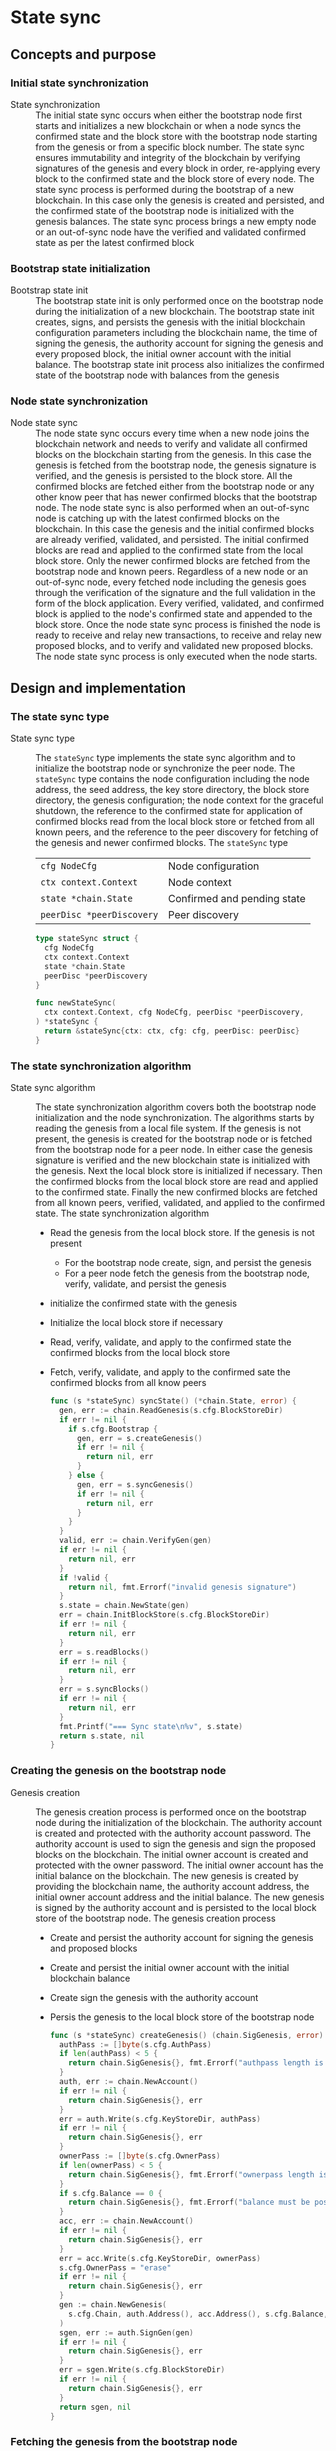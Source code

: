 * State sync

** Concepts and purpose

*** Initial state synchronization

- State synchronization :: The initial state sync occurs when either the
  bootstrap node first starts and initializes a new blockchain or when a node
  syncs the confirmed state and the block store with the bootstrap node starting
  from the genesis or from a specific block number. The state sync ensures
  immutability and integrity of the blockchain by verifying signatures of the
  genesis and every block in order, re-applying every block to the confirmed
  state and the block store of every node. The state sync process is performed
  during the bootstrap of a new blockchain. In this case only the genesis is
  created and persisted, and the confirmed state of the bootstrap node is
  initialized with the genesis balances. The state sync process brings a new
  empty node or an out-of-sync node have the verified and validated confirmed
  state as per the latest confirmed block

*** Bootstrap state initialization

- Bootstrap state init :: The bootstrap state init is only performed once on the
  bootstrap node during the initialization of a new blockchain. The bootstrap
  state init creates, signs, and persists the genesis with the initial
  blockchain configuration parameters including the blockchain name, the time of
  signing the genesis, the authority account for signing the genesis and every
  proposed block, the initial owner account with the initial balance. The
  bootstrap state init process also initializes the confirmed state of the
  bootstrap node with balances from the genesis

*** Node state synchronization

- Node state sync :: The node state sync occurs every time when a new node joins
  the blockchain network and needs to verify and validate all confirmed blocks
  on the blockchain starting from the genesis. In this case the genesis is
  fetched from the bootstrap node, the genesis signature is verified, and the
  genesis is persisted to the block store. All the confirmed blocks are fetched
  either from the bootstrap node or any other know peer that has newer confirmed
  blocks that the bootstrap node. The node state sync is also performed when an
  out-of-sync node is catching up with the latest confirmed blocks on the
  blockchain. In this case the genesis and the initial confirmed blocks are
  already verified, validated, and persisted. The initial confirmed blocks are
  read and applied to the confirmed state from the local block store. Only the
  newer confirmed blocks are fetched from the bootstrap node and known peers.
  Regardless of a new node or an out-of-sync node, every fetched node including
  the genesis goes through the verification of the signature and the full
  validation in the form of the block application. Every verified, validated,
  and confirmed block is applied to the node's confirmed state and appended to
  the block store. Once the node state sync process is finished the node is
  ready to receive and relay new transactions, to receive and relay new proposed
  blocks, and to verify and validated new proposed blocks. The node state sync
  process is only executed when the node starts.

** Design and implementation

*** The state sync type

- State sync type :: The =stateSync= type implements the state sync algorithm
  and to initialize the bootstrap node or synchronize the peer node. The
  =stateSync= type contains the node configuration including the node address,
  the seed address, the key store directory, the block store directory, the
  genesis configuration; the node context for the graceful shutdown, the
  reference to the confirmed state for application of confirmed blocks read from
  the local block store or fetched from all known peers, and the reference to
  the peer discovery for fetching of the genesis and newer confirmed blocks. The
  =stateSync= type
  | ~cfg NodeCfg~             | Node configuration          |
  | ~ctx context.Context~     | Node context                |
  | ~state *chain.State~      | Confirmed and pending state |
  | ~peerDisc *peerDiscovery~ | Peer discovery              |
  #+BEGIN_SRC go
type stateSync struct {
  cfg NodeCfg
  ctx context.Context
  state *chain.State
  peerDisc *peerDiscovery
}

func newStateSync(
  ctx context.Context, cfg NodeCfg, peerDisc *peerDiscovery,
) *stateSync {
  return &stateSync{ctx: ctx, cfg: cfg, peerDisc: peerDisc}
}
  #+END_SRC
*** The state synchronization algorithm

- State sync algorithm :: The state synchronization algorithm covers both the
  bootstrap node initialization and the node synchronization. The algorithms
  starts by reading the genesis from a local file system. If the genesis is not
  present, the genesis is created for the bootstrap node or is fetched from the
  bootstrap node for a peer node. In either case the genesis signature is
  verified and the new blockchain state is initialized with the genesis. Next
  the local block store is initialized if necessary. Then the confirmed blocks
  from the local block store are read and applied to the confirmed state.
  Finally the new confirmed blocks are fetched from all known peers, verified,
  validated, and applied to the confirmed state. The state synchronization
  algorithm
  - Read the genesis from the local block store. If the genesis is not present
    - For the bootstrap node create, sign, and persist the genesis
    - For a peer node fetch the genesis from the bootstrap node, verify,
      validate, and persist the genesis
  - initialize the confirmed state with the genesis
  - Initialize the local block store if necessary
  - Read, verify, validate, and apply to the confirmed state the confirmed
    blocks from the local block store
  - Fetch, verify, validate, and apply to the confirmed sate the confirmed
    blocks from all know peers
  #+BEGIN_SRC go
func (s *stateSync) syncState() (*chain.State, error) {
  gen, err := chain.ReadGenesis(s.cfg.BlockStoreDir)
  if err != nil {
    if s.cfg.Bootstrap {
      gen, err = s.createGenesis()
      if err != nil {
        return nil, err
      }
    } else {
      gen, err = s.syncGenesis()
      if err != nil {
        return nil, err
      }
    }
  }
  valid, err := chain.VerifyGen(gen)
  if err != nil {
    return nil, err
  }
  if !valid {
    return nil, fmt.Errorf("invalid genesis signature")
  }
  s.state = chain.NewState(gen)
  err = chain.InitBlockStore(s.cfg.BlockStoreDir)
  if err != nil {
    return nil, err
  }
  err = s.readBlocks()
  if err != nil {
    return nil, err
  }
  err = s.syncBlocks()
  if err != nil {
    return nil, err
  }
  fmt.Printf("=== Sync state\n%v", s.state)
  return s.state, nil
}
  #+END_SRC

*** Creating the genesis on the bootstrap node

- Genesis creation :: The genesis creation process is performed once on the
  bootstrap node during the initialization of the blockchain. The authority
  account is created and protected with the authority account password. The
  authority account is used to sign the genesis and sign the proposed blocks on
  the blockchain. The initial owner account is created and protected with the
  owner password. The initial owner account has the initial balance on the
  blockchain. The new genesis is created by providing the blockchain name, the
  authority account address, the initial owner account address and the initial
  balance. The new genesis is signed by the authority account and is persisted
  to the local block store of the bootstrap node. The genesis creation process
  - Create and persist the authority account for signing the genesis and
    proposed blocks
  - Create and persist the initial owner account with the initial blockchain
    balance
  - Create sign the genesis with the authority account
  - Persis the genesis to the local block store of the bootstrap node
  #+BEGIN_SRC go
func (s *stateSync) createGenesis() (chain.SigGenesis, error) {
  authPass := []byte(s.cfg.AuthPass)
  if len(authPass) < 5 {
    return chain.SigGenesis{}, fmt.Errorf("authpass length is less than 5")
  }
  auth, err := chain.NewAccount()
  if err != nil {
    return chain.SigGenesis{}, err
  }
  err = auth.Write(s.cfg.KeyStoreDir, authPass)
  if err != nil {
    return chain.SigGenesis{}, err
  }
  ownerPass := []byte(s.cfg.OwnerPass)
  if len(ownerPass) < 5 {
    return chain.SigGenesis{}, fmt.Errorf("ownerpass length is less than 5")
  }
  if s.cfg.Balance == 0 {
    return chain.SigGenesis{}, fmt.Errorf("balance must be positive")
  }
  acc, err := chain.NewAccount()
  if err != nil {
    return chain.SigGenesis{}, err
  }
  err = acc.Write(s.cfg.KeyStoreDir, ownerPass)
  s.cfg.OwnerPass = "erase"
  if err != nil {
    return chain.SigGenesis{}, err
  }
  gen := chain.NewGenesis(
    s.cfg.Chain, auth.Address(), acc.Address(), s.cfg.Balance,
  )
  sgen, err := auth.SignGen(gen)
  if err != nil {
    return chain.SigGenesis{}, err
  }
  err = sgen.Write(s.cfg.BlockStoreDir)
  if err != nil {
    return chain.SigGenesis{}, err
  }
  return sgen, nil
}
  #+END_SRC

*** Fetching the genesis from the bootstrap node

- Genesis sync :: The genesis sync process is performed once per node during the
  node initialization on already initialized blockchain with the running
  bootstrap node. The genesis syn process contributes to the immutability and
  integrity of the blockchain by ensuring that exactly the same copy of the
  genesis is stored in the local block store of every node on the blockchain.
  The genesis sync process fetches the encoded and signed genesis from the
  bootstrap node by calling the =GenesisSync= method of the =Block= gRPC
  service. Then the encoded genesis is decoded. Next the genesis signature is
  verified. Finally the verified genesis is persisted to the local block store
  of the node. The genesis sync process
  - Fetch the encoded and signed genesis from the bootstrap node
  - Decode and verify the genesis signature
  - Persist the verified genesis to the local block store
  #+BEGIN_SRC go
func (s *stateSync) syncGenesis() (chain.SigGenesis, error) {
  jgen, err := s.grpcGenesisSync()
  if err != nil {
    return chain.SigGenesis{}, err
  }
  var gen chain.SigGenesis
  err = json.Unmarshal(jgen, &gen)
  if err != nil {
    return chain.SigGenesis{}, err
  }
  valid, err := chain.VerifyGen(gen)
  if err != nil {
    return chain.SigGenesis{}, err
  }
  if !valid {
    return chain.SigGenesis{}, fmt.Errorf("invalid genesis signature")
  }
  err = gen.Write(s.cfg.BlockStoreDir)
  if err != nil {
    return chain.SigGenesis{}, err
  }
  return gen, nil
}
  #+END_SRC

*** Reading confirmed blocks from the local block store

- Block reading :: The block reading process is executed every time the node is
  restarted. First the genesis is read and the state is initialized with the
  genesis. Then all confirmed blocks from the local block store are read in
  order and applied to the state. The block reading process brings the node to
  the state when the node left the last time. The block reading process creates
  an iterator over the confirmed blocks in the local block store. Each confirmed
  block returned in order by the iterator is applied to the cloned state, and,
  if successful, the cloned state is applied to the confirmed state. The block
  application process ensures integrity and immutability of the blockchain state
  on every node. The block reading process
  - Create the iterator for reading the confirmed blocks in order from the local
    block store
  - Defer closing the block iterator
  - Iterate over the confirmed blocks in order
    - Apply each block to the cloned state, if successful
    - Apply the cloned state to the confirmed state
  #+BEGIN_SRC go
func (s *stateSync) readBlocks() error {
  blocks, closeBlocks, err := chain.ReadBlocks(s.cfg.BlockStoreDir)
  if err != nil {
    return err
  }
  defer closeBlocks()
  for err, blk := range blocks {
    if err != nil {
      return err
    }
    clone := s.state.Clone()
    err = clone.ApplyBlock(blk)
    if err != nil {
      return err
    }
    s.state.Apply(clone)
  }
  return nil
}
  #+END_SRC

*** Fetching confirmed blocks from all known peers...

- Block sync :: The block sync process propagates the recent confirmed blocks
  through the blockchain network during the initialization of new nodes or the
  synchronization of out-of-sync nodes on the blockchain. The block sync process
  contributes to the immutability and integrity of the blockchain by ensuring
  that exactly the same blocks in the same order are stored on every node on the
  blockchain. For every known peer the block sync process fetches the new
  confirmed blocks starting from the block number next to the last confirmed
  block on the requesting node. Each fetched block is decoded. Then the block is
  applied to the cloned state, and, if successful, the cloned state is applied
  to the confirmed state. Finally, after successful application, the new
  confirmed blocks is persisted to the local block store. The block sync process
  - For every known peer fetch new confirmed blocks starting from the block
    number next to the last confirmed block on the requesting node
    - For every fetched block
      - Decode the fetched block
      - Apply the decoded block to the local state, if successful
      - Apply the cloned state to the confirmed state
      - Persist the confirmed block to the local block store
  #+BEGIN_SRC go
func (s *stateSync) syncBlocks() error {
  for _, peer := range s.peerDisc.Peers() {
    blocks, closeBlocks, err := s.grpcBlockSync(peer)
    if err != nil {
      return err
    }
    defer closeBlocks()
    for err, jblk := range blocks {
      if err != nil {
        return err
      }
      var blk chain.SigBlock
      err = json.Unmarshal(jblk, &blk)
      if err != nil {
        return err
      }
      clone := s.state.Clone()
      err = clone.ApplyBlock(blk)
      if err != nil {
        return err
      }
      s.state.Apply(clone)
      err = blk.Write(s.cfg.BlockStoreDir)
      if err != nil {
        return err
      }
    }
  }
  return nil
}
  #+END_SRC

*** gRPC =GenesisSync= method

The gRPC =Block= service provides the =GenesisSync= method to fetch the encoded
and signed genesis from the bootstrap node. The interface of the service
#+BEGIN_SRC protobuf
message GenesisSyncReq { }

message GenesisSyncRes {
  bytes Genesis = 1;
}

service Block {
  rpc GenesisSync(GenesisSyncReq) returns (GenesisSyncRes);
}
#+END_SRC

The implementation of the =GenesisSync= method
- Read and return the encoded signed genesis
#+BEGIN_SRC go
func (s *BlockSrv) GenesisSync(
  _ context.Context, req *GenesisSyncReq,
) (*GenesisSyncRes, error) {
  jgen, err := chain.ReadGenesisBytes(s.blockStoreDir)
  if err != nil {
    return nil, status.Errorf(codes.NotFound, err.Error())
  }
  res := &GenesisSyncRes{Genesis: jgen}
  return res, nil
}
#+END_SRC

*** gRPC =BlockSync= method

The gRPC =Block= service provides the =BlockSync= method to fetch from a peer
node a server stream of the encoded and signed confirmed blocks starting from a
specified block number. The interface of the service
#+BEGIN_SRC protobuf
message BlockSyncReq {
  uint64 Number = 1;
}

message BlockSyncRes {
  bytes Block = 1;
}

service Block {
  rpc BlockSync(BlockSyncReq) returns (stream BlockSyncRes);
}
#+END_SRC

The implementation of the =BlockSync= method
- Create an iterator for confirmed blocks from the local block store
- Defer closing the block iterator
- Send every block staring from the requested block number over the server
  stream to a client
#+BEGIN_SRC go
func (s *BlockSrv) BlockSync(
  req *BlockSyncReq, stream grpc.ServerStreamingServer[BlockSyncRes],
) error {
  blocks, closeBlocks, err := chain.ReadBlocksBytes(s.blockStoreDir)
  if err != nil {
    return status.Errorf(codes.NotFound, err.Error())
  }
  defer closeBlocks()
  num, i := int(req.Number), 1
  for err, jblk := range blocks {
    if err != nil {
      return status.Errorf(codes.Internal, err.Error())
    }
    if i >= num {
      res := &BlockSyncRes{Block: jblk}
      err = stream.Send(res)
      if err != nil {
        return status.Errorf(codes.Internal, err.Error())
      }
    }
    i++
  }
  return nil
}
#+END_SRC

** Testing and usage

*** Testing gRPC =GenesisSync= method

The =TestGenesisSync= testing process
- Create and persist the genesis
- Create and initialize the state from the genesis
- Set up the gRPC block service and the gRPC block client
- Call the gRPC =GenesisSync= method to fetch the genesis
- Verify the signature of the received genesis
#+BEGIN_SRC fish
go test -v -cover -coverprofile=coverage.cov ./... -run GenesisSync
#+END_SRC

*** Testing gRPC =BlockSync= method

The =TestBlockSync= testing process
- Create and persist the genesis
- Create and initialize the state from the genesis
- Create, verify, validate and persist to the local block store several blocks
- Set up the gRPC block service and the gRPC block client
- Call the gRPC =BlockSync= method to receive the newer confirmed blocks from
  the server stream
- For each received block
  - Decode the received block
  - Verify the signature of the received block
  - Check the correct block number regarding the last confirmed block
#+BEGIN_SRC fish
go test -v -cover -coverprofile=coverage.cov ./... -run BlockSync
#+END_SRC

*** Testing state sync of a new node joining the network

The =TestStateSync= testing process
- The bootstrap node
  - Create peer discovery for the bootstrap node
  - Create state sync for the bootstrap node
  - Initialize the state on the bootstrap node by creating the genesis
  - Get the initial owner account and its balance from the genesis
  - Verify the correct balance for the initial owner account in the confirmed
    state
  - Create several confirmed blocks on the bootstrap node
  - Start the gRPC server on the bootstrap node
- The new node
  - Wait for the gRPC server of the bootstrap node to start
  - Create peer discovery for the new node
  - Create state sync for the new node
  - Synchronize the state on the new node by fetching the genesis and confirmed
    blocks from the bootstrap node
  - Verify that the last block number the the last block parent hash on the
    bootstrap node and the new node are equal
#+BEGIN_SRC fish
go test -v -cover -coverprofile=coverage.cov ./... -run StateSync
#+END_SRC

*** Using the =node start= CLI command

The node start command is the main entry point for initialization, starting, and
restarting of a blockchain node. There are two types of nodes on this blockchain
- Bootstrap and authority node :: The bootstrap and authority node in this
  blockchain is a single authority node that initializes the blockchain by
  creating and signing the genesis on the first start; creates, signs, proposes,
  and relays new blocks; and serves as the bootstrap node for the initial peer
  discovery. The bootstrap and authority node also accepts, validates and relays
  new transactions to other peers; streams blockchain events e.g. confirmed
  block, confirmed transaction to subscribed clients; maintains the confirmed
  and pending in-memory state, and the on-disk local block store with confirmed
  blocks
- Regular node :: The regular node participates in the peer discovery; accepts,
  validates and relays new transactions from clients to other peers; receives,
  validates, and relays new transactions and proposed blocks to other peers. The
  regular node streams blockchain events e.g. confirmed block, confirmed
  transaction to subscribed clients; maintains the confirmed and pending
  in-memory state and the on-disk local block store with confirmed blocks

The =node start= parameters
- =--node= specifies the node address
- =--bootstrap= makes the node a bootstrap node for the initial peer discovery
  and also makes the node the authority node for signing the genesis, proposing
  and signing new blocks
- =--seed= specifies the seed bootstrap address for a regular node
- =--keystore= defines the key store directory on the local file system to store
  password-protected key pairs of blockchain accounts created on the node
- =--blockstore= defines the block store directory on the local file system to
  store confirmed blocks on the blockchain
- =--chain= specifies the name of the blockchain to be included in the genesis
- =--authpass= provides a password for the authority account to sign the genesis
  and proposed blocks on the blockchain
- =--ownerpass= provides a password for the initial owner account on the
  blockchain
- =--balance= specifies the balance for the initial owner account on the
  blockchain

Options for starting a blockchain node
- Initialize the bootstrap and authority node
#+BEGIN_SRC fish
set node localhost:1122
set authpass password
set ownerpass password
./bcn node start --node $node --bootstrap --authpass $authpass \
  --ownerpass $ownerpass --balance 1000
# === Sync state
# * Balances and nonces
# acc 1dc6773:                        1000        0
# * Last block
# blk       0: d951443 -> 0000000
# * Pending balances and nonces
# acc 1dc6773:                        1000        0
# <=> gRPC localhost:1122
#+END_SRC
- Start already initialized the bootstrap and authority node
#+BEGIN_SRC fish
./bcn node start --node $node --bootstrap --authpass $authpass
# === Sync state
# * Balances and nonces
# acc 1dc6773:                        1000        0
# * Last block
# blk       0: d951443 -> 0000000
# * Pending balances and nonces
# acc 1dc6773:                        1000        0
# <=> gRPC localhost:1122
#+END_SRC
- Start a regular node with the seed bootstrap address
#+BEGIN_SRC fish
set peer localhost:1123
./bcn node start --node $peer --bootstrap --seed $node
# === Sync state
# * Balances and nonces
# acc 1dc6773:                        1000        0
# * Last block
# blk       0: d951443 -> 0000000
# * Pending balances and nonces
# acc 1dc6773:                        1000        0
# <=> gRPC localhost:1123
#+END_SRC
